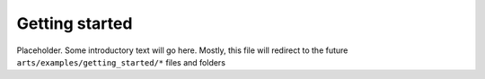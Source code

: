 Getting started
===============

Placeholder.  Some introductory text will go here.  Mostly, this file will redirect to the future ``arts/examples/getting_started/*`` files and folders
